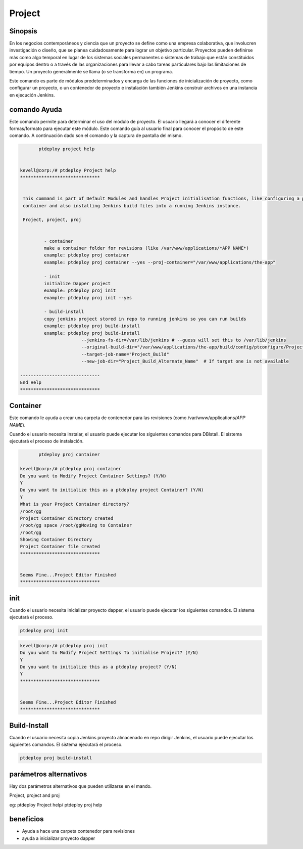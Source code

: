 ==============
Project
==============

Sinopsis
-------------

En los negocios contemporáneos y ciencia que un proyecto se define como una empresa colaborativa, que involucren investigación o diseño, que se planea cuidadosamente para lograr un objetivo particular. Proyectos pueden definirse más como algo temporal en lugar de los sistemas sociales permanentes o sistemas de trabajo que están constituidos por equipos dentro o a través de las organizaciones para llevar a cabo tareas particulares bajo las limitaciones de tiempo. Un proyecto generalmente se llama (o se transforma en) un programa.


Este comando es parte de módulos predeterminados y encarga de las funciones de inicialización de proyecto, como configurar un proyecto, o un contenedor de proyecto e instalación también Jenkins construir archivos en una instancia en ejecución Jenkins.


comando Ayuda
----------------------

Este comando permite para determinar el uso del módulo de proyecto. El usuario llegará a conocer el diferente formas/formato para ejecutar este módulo. Este comando guía al usuario final para conocer el propósito de este comando. A continuación dado son el comando y la captura de pantalla del mismo.

.. code-block:: bash
	
	ptdeploy project help
       

 kevell@corp:/# ptdeploy Project help
 ******************************


  This command is part of Default Modules and handles Project initialisation functions, like configuring a project, or a project
  container and also installing Jenkins build files into a running Jenkins instance.

  Project, project, proj


          - container
          make a container folder for revisions (like /var/www/applications/*APP NAME*)
          example: ptdeploy proj container
          example: ptdeploy proj container --yes --proj-container="/var/www/applications/the-app"

          - init
          initialize Dapper project
          example: ptdeploy proj init
          example: ptdeploy proj init --yes

          - build-install
          copy jenkins project stored in repo to running jenkins so you can run builds
          example: ptdeploy proj build-install
          example: ptdeploy proj build-install
                        --jenkins-fs-dir=/var/lib/jenkins # --guess will set this to /var/lib/jenkins
                        --original-build-dir="/var/www/applications/the-app/build/config/ptconfigure/Project/jenkins-builds"
                        --target-job-name="Project_Build"
                        --new-job-dir="Project_Build_Alternate_Name"  # If target one is not available

 ------------------------------
 End Help
 ******************************


Container
----------------

Este comando le ayuda a crear una carpeta de contenedor para las revisiones (como /var/www/applications/*APP NAME*). 

Cuando el usuario necesita instalar, el usuario puede ejecutar los siguientes comandos para DBIstall. El sistema ejecutará el proceso de instalación.


.. code-block:: bash
	
	ptdeploy proj container

 kevell@corp:/# ptdeploy proj container
 Do you want to Modify Project Container Settings? (Y/N) 
 Y
 Do you want to initialize this as a ptdeploy project Container? (Y/N) 
 Y
 What is your Project Container directory?
 /root/gg
 Project Container directory created
 /root/gg space /root/ggMoving to Container
 /root/gg
 Showing Container Directory
 Project Container file created
 ******************************


 Seems Fine...Project Editor Finished
 ******************************



init
----------------

Cuando el usuario necesita inicializar proyecto dapper, el usuario puede ejecutar los siguientes comandos. El sistema ejecutará el proceso.


.. code-block:: bash

	ptdeploy proj init


.. code-block:: bash

 kevell@corp:/# ptdeploy proj init
 Do you want to Modify Project Settings To initialise Project? (Y/N) 
 Y
 Do you want to initialize this as a ptdeploy project? (Y/N) 
 Y
 ******************************


 Seems Fine...Project Editor Finished
 ******************************



Build-Install
----------------

Cuando el usuario necesita copia Jenkins proyecto almacenado en repo dirigir Jenkins, el usuario puede ejecutar los siguientes comandos. El sistema ejecutará el proceso.


.. code-block:: bash
	
	ptdeploy proj build-install

parámetros alternativos
--------------------------------

Hay dos parámetros alternativos que pueden utilizarse en el mando.


Project, project and proj

eg: ptdeploy Project help/  ptdeploy proj help
                       
beneficios
--------------

* Ayuda a hace una carpeta contenedor para revisiones 
* ayuda a inicializar proyecto dapper



